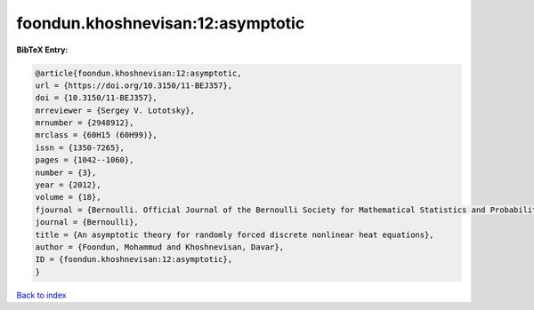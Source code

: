 foondun.khoshnevisan:12:asymptotic
==================================

.. :cite:t:`foondun.khoshnevisan:12:asymptotic`

.. bibliography:: ../../All.bib

**BibTeX Entry:**

.. code-block:: bibtex

   @article{foondun.khoshnevisan:12:asymptotic,
   url = {https://doi.org/10.3150/11-BEJ357},
   doi = {10.3150/11-BEJ357},
   mrreviewer = {Sergey V. Lototsky},
   mrnumber = {2948912},
   mrclass = {60H15 (60H99)},
   issn = {1350-7265},
   pages = {1042--1060},
   number = {3},
   year = {2012},
   volume = {18},
   fjournal = {Bernoulli. Official Journal of the Bernoulli Society for Mathematical Statistics and Probability},
   journal = {Bernoulli},
   title = {An asymptotic theory for randomly forced discrete nonlinear heat equations},
   author = {Foondun, Mohammud and Khoshnevisan, Davar},
   ID = {foondun.khoshnevisan:12:asymptotic},
   }

`Back to index <../index>`_
